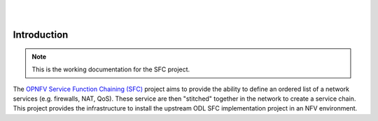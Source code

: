 .. two dots create a comment. please leave this logo at the top of each of your rst files.
.. image:: ../etc/opnfv-logo.png
  :height: 40
  :width: 200
  :alt: OPNFV
  :align: left
.. these two pipes are to seperate the logo from the first title
|
|
Introduction
------------

..
 This work is licensed under a Creative Commons Attribution 3.0 Unported License.

 http://creativecommons.org/licenses/by/3.0/legalcode

.. NOTE::
   This is the working documentation for the SFC project.

The `OPNFV Service Function Chaining (SFC) <https://wiki.opnfv.org/sfc>`_ project aims to provide the ability to define an ordered list of a network services (e.g. firewalls, NAT, QoS). These service are then "stitched" together in the network to create a service chain. This project provides the infrastructure to install the upstream ODL SFC implementation project in an NFV environment.


